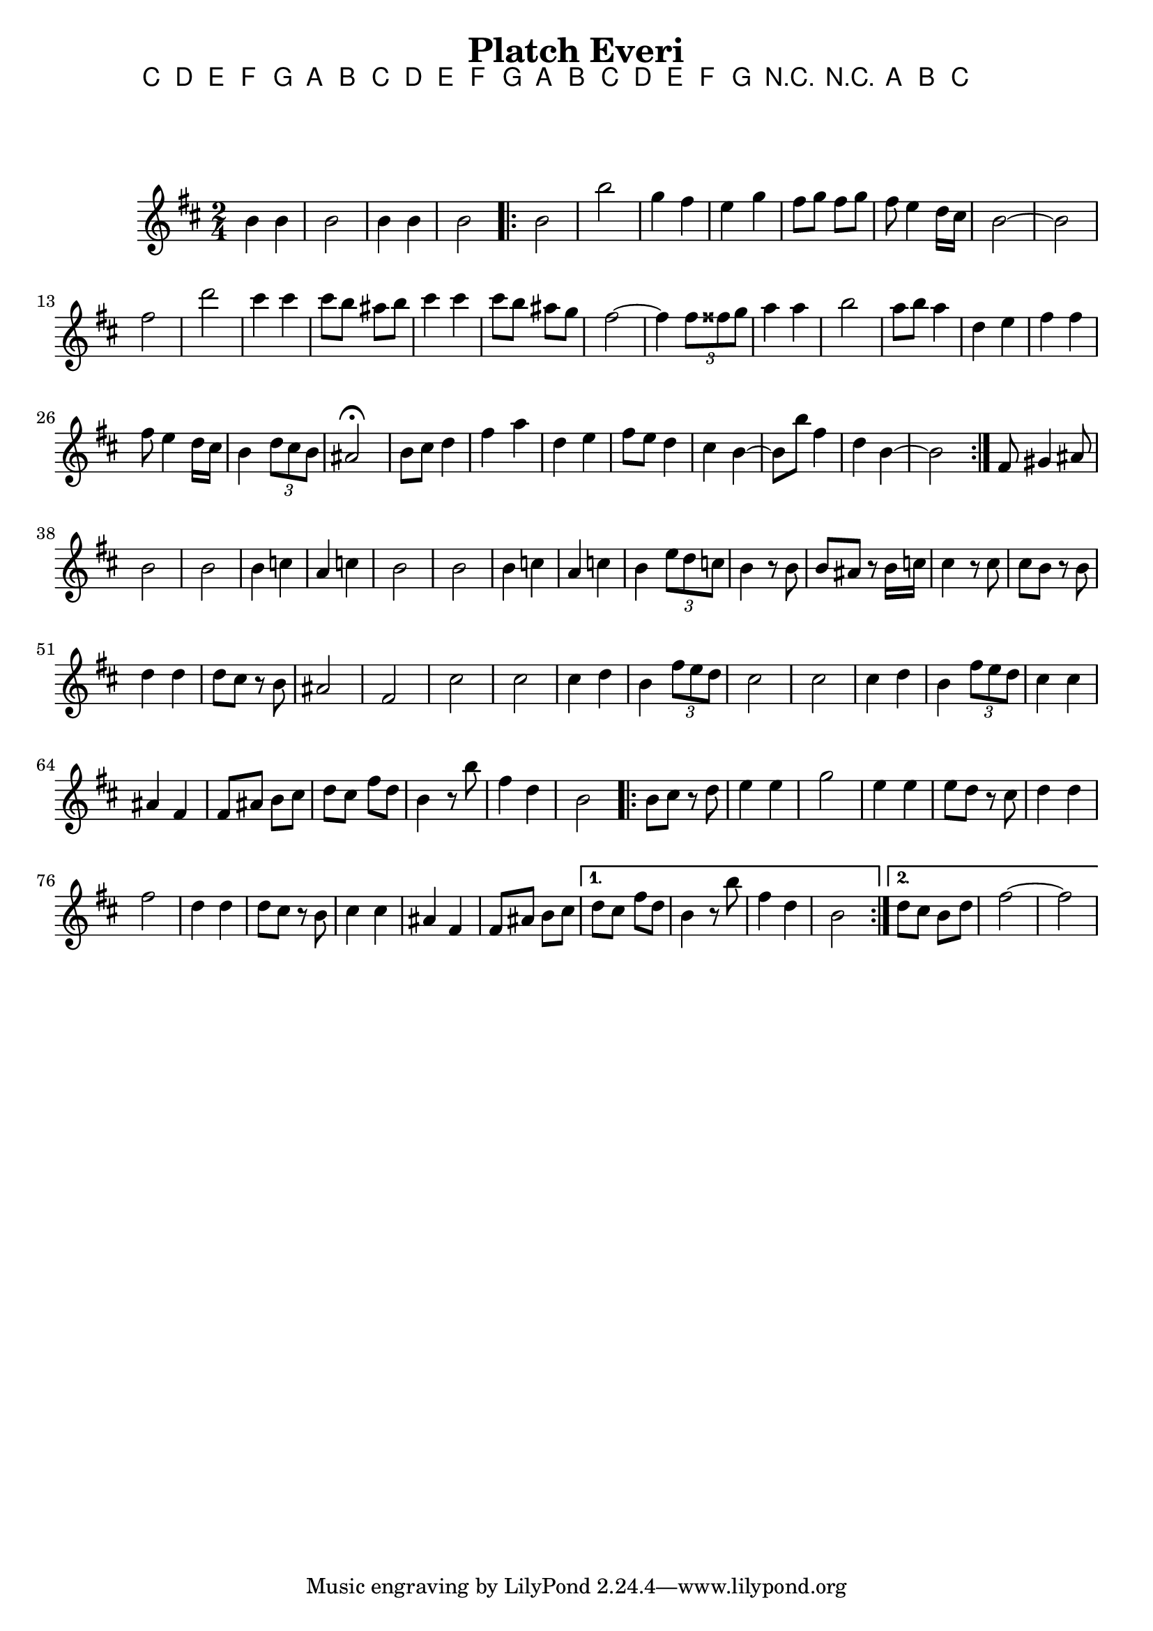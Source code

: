      \version "2.10.5"
     
     
\header{
	title= "Platch Everi"
}     

 
 \chords { c  d e f g a b c d e f g a b c d e f g r r a b c }
 
melody = \transpose c a \relative c' 
{
        \clef treble
        \key d \minor
        \time 2/4
	
	
	%introduction
      
	{d4 d d2 d4 d d2}
	
	% A section, 1 repeat
	\repeat volta 2{

		d2 d' 
		bes4 a g bes
		a8 bes a bes | a g4 f16 e
		d2 ~ d 
		a' f' 
		e4 e
		e8 d cis d
		e4 e
		e8 d cis bes
		a2  ~ a4 \times 2/3 {a8 ais bes} 
		c4 c | d2
		c8 d c4 
		f, g 
		a a 
		a8 g4 f16 e 
		d4 \times 2/3 {f8 e d} 
		cis2\fermata
		d8 e f4 
		a c 
		f, g 
		a8 g f4 
		e  d ~ d8 d' a4 
		f d ~ d2
	}        
		% B section, no repeat	
	{
		%\bar "||"
		a8 b4 cis 8 
		d2 d 
		d4 ees c ees 
		d2 d
		d4 ees c ees  
		d4 \times 2/3 {g8 f ees} 
		d4 r8 d8 d cis r d16 ees
		e4 r8 e8 e d r d f4 f f8 e r d cis2 a
		e' e e4 f d4 \times 2/3 {a'8 g f}
		e2 e e4 f d \times 2/3 {a'8  g f}
		e4 e cis a
		a8 cis d e 
		f e a f 
		d 4 r8 d' a4 f d2
	}	
		%C section	
	\repeat volta 2{
		d8 e r f 
		g4 g 
		bes2
		g4 g 
		g8 f r e
		f4 f 
		a2
		f4 f 
		f8 e r d
		e4 e 
		cis a
		a8 cis d e 
		
	}	
		\alternative {
			{f8 e a f d4 r8 d' a4  f d2}
			{f8 e d f a2 ~ a2}
	}

}
     
     \score {
        \new Staff \melody
        \layout { }
        \midi {}
     }
